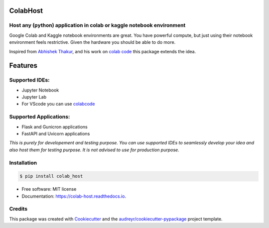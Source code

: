 =========
ColabHost
=========


.. image:: https://img.shields.io/github/workflow/status/PuneethaPai/colab_host/CI%20Build.svg
        :target: https://github.com/PuneethaPai/colab_host/actions

.. image:: https://img.shields.io/pypi/v/colab_host.svg
        :target: https://pypi.python.org/pypi/colab_host

.. image:: https://readthedocs.org/projects/colab-host/badge/?version=latest
        :target: https://colab-host.readthedocs.io/en/latest/?badge=latest
        :alt: Documentation Status

.. image:: https://img.shields.io/badge/code%20style-black-000000.svg
    :target: https://github.com/psf/black



Host any (python) application in colab or kaggle notebook environment
---------------------------------------------------------------------

Google Colab and Kaggle notebook environments are great. You have powerful compute, but just using their notebook environment feels restrictive.
Given the hardware you should be able to do more.


Inspired from `Abhishek Thakur <https://github.com/abhishekkrthakur/>`_, and his work on `colab code <https://github.com/abhishekkrthakur/colabcode>`_ this package extends the idea.

=========
Features
=========

Supported IDEs:
---------------

* Jupyter Notebook 
* Jupyter Lab 
* For VScode you can use `colabcode <https://github.com/abhishekkrthakur/colabcode>`_

Supported Applications:
-----------------------

* Flask and Gunicron applications 
* FastAPI and Uvicorn applications

*This is purely for developement and testing purpose. You can use supported IDEs to seamlessly develop your idea and also host them for testing purpose.*
*It is not advised to use for production purpose.*


Installation
------------
.. code-block:: console

    $ pip install colab_host


* Free software: MIT license
* Documentation: https://colab-host.readthedocs.io.


Credits
-------

This package was created with Cookiecutter_ and the `audreyr/cookiecutter-pypackage`_ project template.

.. _Cookiecutter: https://github.com/audreyr/cookiecutter
.. _`audreyr/cookiecutter-pypackage`: https://github.com/audreyr/cookiecutter-pypackage
